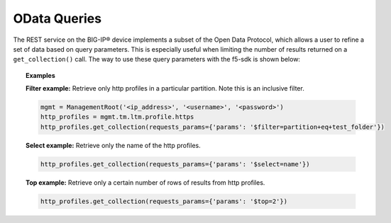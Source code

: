 OData Queries
==============

The REST service on the BIG-IP® device implements a subset of the Open Data Protocol, which allows a user to refine a set of data based on query parameters. This is especially useful when limiting the number of results returned on a ``get_collection()`` call. The way to use these query parameters with the f5-sdk is shown below:

.. topic:: Examples

    **Filter example:** Retrieve only http profiles in a particular partition. Note this is an inclusive filter.

    .. code-block:: python

        mgmt = ManagementRoot('<ip_address>', '<username>', '<password>')
        http_profiles = mgmt.tm.ltm.profile.https
        http_profiles.get_collection(requests_params={'params': '$filter=partition+eq+test_folder'})

    **Select example:** Retrieve only the name of the http profiles.

    .. code-block:: python

        http_profiles.get_collection(requests_params={'params': '$select=name'})

    **Top example:** Retrieve only a certain number of rows of results from http profiles.

    .. code-block:: python

        http_profiles.get_collection(requests_params={'params': '$top=2'})

